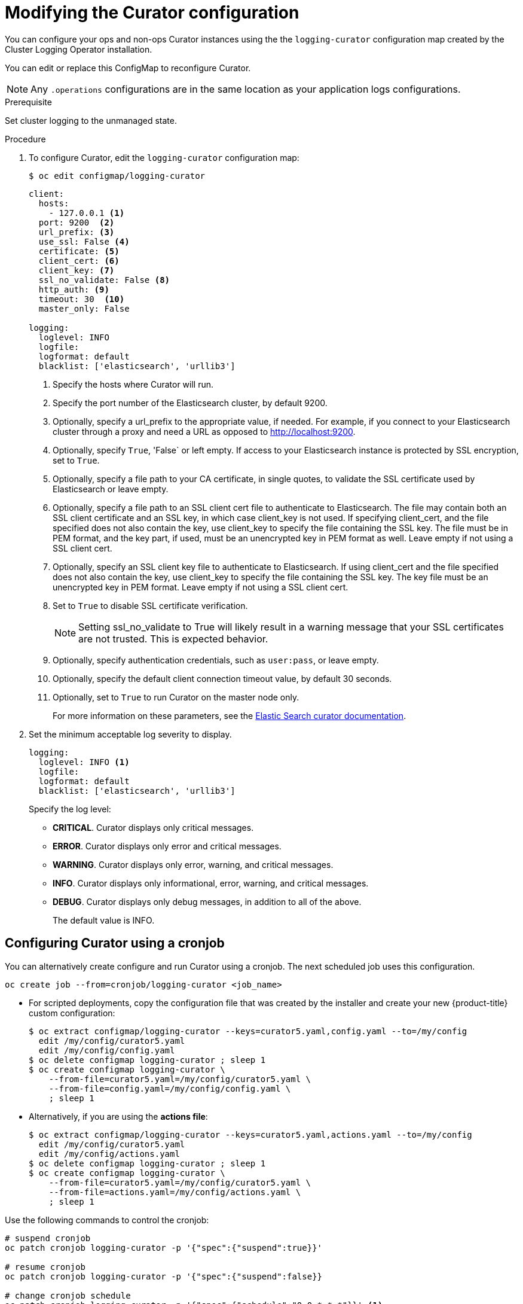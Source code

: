 // Module included in the following assemblies:
//
// * logging/efk-logging-curator.adoc

[id='efk-logging-curator-configuration_{context}']
= Modifying the Curator configuration

You can configure your ops and non-ops Curator instances using the the `logging-curator` configuration map
created by the Cluster Logging Operator installation.

You can edit or replace this ConfigMap to reconfigure Curator. 

[NOTE]
====
Any `.operations` configurations are in the same location as your application logs configurations.
====

.Prerequisite

Set cluster logging to the unmanaged state.

.Procedure

. To configure Curator, edit the `logging-curator` configuration map:
+
[source,bash]
----
$ oc edit configmap/logging-curator
----
+
[source,yaml]
----
client:
  hosts:
    - 127.0.0.1 <1>
  port: 9200  <2>
  url_prefix: <3>
  use_ssl: False <4>
  certificate: <5>
  client_cert: <6>
  client_key: <7>
  ssl_no_validate: False <8>
  http_auth: <9>
  timeout: 30  <10>
  master_only: False 

logging:
  loglevel: INFO
  logfile:
  logformat: default
  blacklist: ['elasticsearch', 'urllib3']
----
<1> Specify the hosts where Curator will run.
<2> Specify the port number of the Elasticsearch cluster, by default 9200.
<3> Optionally, specify a url_prefix to the appropriate value, if needed. For example, if you connect to your Elasticsearch cluster through a proxy and need a URL as opposed to http://localhost:9200. 
<4> Optionally, specify `True`, 'False` or left empty. If access to your Elasticsearch instance is protected by SSL encryption, set to `True`.
<5> Optionally, specify a file path to your CA certificate, in single quotes, to validate the SSL certificate used by Elasticsearch or leave empty.
<6> Optionally, specify a file path to an SSL client cert file to authenticate to Elasticsearch. The file may contain both an SSL client certificate and an SSL key, in which case client_key is not used. If specifying client_cert, and the file specified does not also contain the key, use client_key to specify the file containing the SSL key. The file must be in PEM format, and the key part, if used, must be an unencrypted key in PEM format as well. Leave empty if not using a SSL client cert.
<7> Optionally, specify an SSL client key file to authenticate to Elasticsearch. If using client_cert and the file specified does not also contain the key, use client_key to specify the file containing the SSL key. The key file must be an unencrypted key in PEM format. Leave empty if not using a SSL client cert.
<8> Set to `True` to disable SSL certificate verification.
+
[NOTE]
====
Setting ssl_no_validate to True will likely result in a warning message that your SSL certificates are not trusted. This is expected behavior.
====
+
<9> Optionally, specify authentication credentials, such as `user:pass`, or leave empty. 
<10> Optionally, specify the default client connection timeout value, by default 30 seconds.
<11> Optionally, set to `True` to run Curator on the master node only.
+
For more information on these parameters, see the link:https://www.elastic.co/guide/en/elasticsearch/client/curator/5.2/configfile.html[Elastic Search curator documentation].

. Set the minimum acceptable log severity to display.
+
----
logging:
  loglevel: INFO <1>
  logfile:
  logformat: default
  blacklist: ['elasticsearch', 'urllib3']
----
+
Specify the log level:
+
* *CRITICAL*. Curator displays only critical messages.
* *ERROR*. Curator displays only  error and critical messages.
* *WARNING*. Curator displays only  error, warning, and critical messages.
* *INFO*. Curator displays only informational, error, warning, and critical messages.
* *DEBUG*. Curator displays only debug messages, in addition to all of the above. 
+
The default value is INFO.

[[efk-logging-curator-configuration-cronjob]]
== Configuring Curator using a cronjob

You can alternatively create configure and run Curator using a cronjob. The next scheduled job uses this configuration.

[source,bash]
----
oc create job --from=cronjob/logging-curator <job_name>
----

* For scripted deployments, copy the configuration file that was created by the
installer and create your new {product-title} custom configuration:
+
[source,bash]
----
$ oc extract configmap/logging-curator --keys=curator5.yaml,config.yaml --to=/my/config
  edit /my/config/curator5.yaml
  edit /my/config/config.yaml
$ oc delete configmap logging-curator ; sleep 1
$ oc create configmap logging-curator \
    --from-file=curator5.yaml=/my/config/curator5.yaml \
    --from-file=config.yaml=/my/config/config.yaml \
    ; sleep 1
----

* Alternatively, if you are using the *actions file*:
+
[source,bash]
----
$ oc extract configmap/logging-curator --keys=curator5.yaml,actions.yaml --to=/my/config
  edit /my/config/curator5.yaml
  edit /my/config/actions.yaml
$ oc delete configmap logging-curator ; sleep 1
$ oc create configmap logging-curator \
    --from-file=curator5.yaml=/my/config/curator5.yaml \
    --from-file=actions.yaml=/my/config/actions.yaml \
    ; sleep 1
----

Use the following commands to control the cronjob:

[source,bash]
----
# suspend cronjob
oc patch cronjob logging-curator -p '{"spec":{"suspend":true}}'

# resume cronjob
oc patch cronjob logging-curator -p '{"spec":{"suspend":false}}

# change cronjob schedule
oc patch cronjob logging-curator -p '{"spec":{"schedule":"0 0 * * *"}}' <1>
----
<1> The `schedule` option accepts schedules in link:https://en.wikipedia.org/wiki/Cron[cron format].
